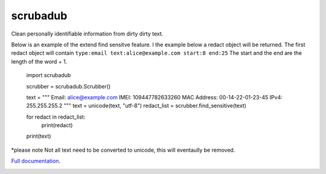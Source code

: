 
.. NOTES FOR CREATING A RELEASE:
..
..   * bump the version number
..   * update docs/changelog.rst
..   * git push
..   * python setup.py sdist upload
..   * create a release https://github.com/datascopeanalytics/scrubadub/releases


scrubadub
=========

Clean personally identifiable information from dirty dirty text.

Below is an example of the extend find sensitve feature. I the example below a redact object will be returned. The first redact object will contain ``type:email text:alice@example.com start:8 end:25`` The start and the end are the length of the word + 1. 

    import scrubadub

    scrubber = scrubadub.Scrubber()

    text = """
    Email: alice@example.com 
    IMEI: 109447782633260
    MAC Address: 00-14-22-01-23-45
    IPv4: 255.255.255.2
    """
    text = unicode(text, "utf-8")
    redact_list = scrubber.find_sensitive(text)

    for redact in redact_list:
        print(redact)

    print(text)

*please note Not all text need to be converted to unicode, this will eventaully be removed.

`Full documentation <http://scrubadub.readthedocs.org>`__.

|Build Status| |Version| |Downloads| |Test Coverage| |Documentation Status|

.. |Build Status| image:: https://travis-ci.org/datascopeanalytics/scrubadub.svg?branch=master
   :target: https://travis-ci.org/datascopeanalytics/scrubadub
.. |Version| image:: https://pypip.in/v/scrubadub/badge.png
   :target: https://warehouse.python.org/project/scrubadub/
.. |Downloads| image:: https://pypip.in/d/scrubadub/badge.png
   :target: https://warehouse.python.org/project/scrubadub/
.. |Test Coverage| image:: https://coveralls.io/repos/datascopeanalytics/scrubadub/badge.png
   :target: https://coveralls.io/r/datascopeanalytics/scrubadub
.. |Documentation Status| image:: https://readthedocs.org/projects/scrubadub/badge/?version=latest
   :target: https://readthedocs.org/projects/scrubadub/?badge=latest
